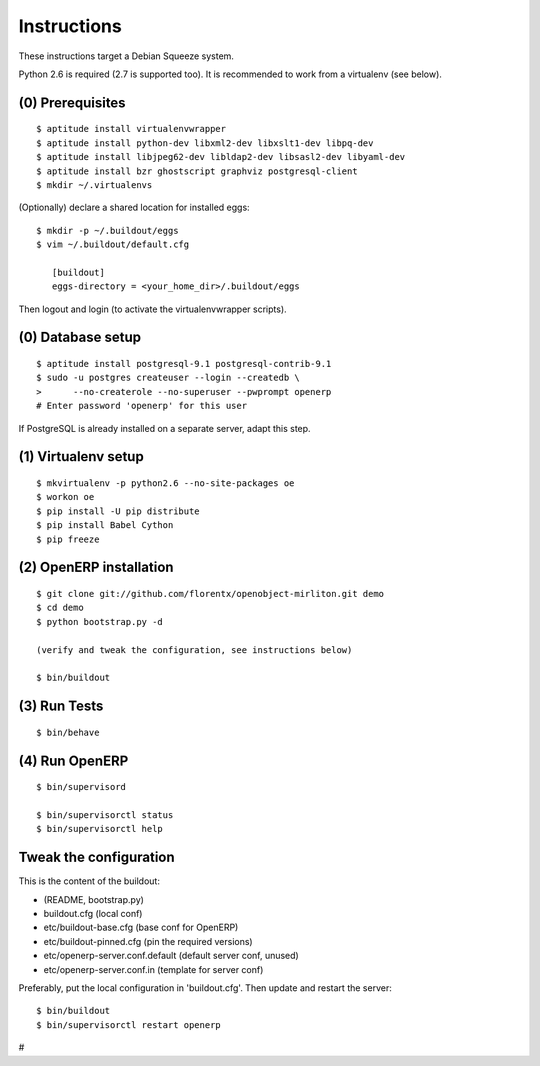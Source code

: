Instructions
============

These instructions target a Debian Squeeze system.

Python 2.6 is required (2.7 is supported too).
It is recommended to work from a virtualenv (see below).


(0) Prerequisites
-----------------
::

 $ aptitude install virtualenvwrapper
 $ aptitude install python-dev libxml2-dev libxslt1-dev libpq-dev
 $ aptitude install libjpeg62-dev libldap2-dev libsasl2-dev libyaml-dev
 $ aptitude install bzr ghostscript graphviz postgresql-client
 $ mkdir ~/.virtualenvs

(Optionally) declare a shared location for installed eggs::

 $ mkdir -p ~/.buildout/eggs
 $ vim ~/.buildout/default.cfg

    [buildout]
    eggs-directory = <your_home_dir>/.buildout/eggs

Then logout and login (to activate the virtualenvwrapper scripts).


(0) Database setup
------------------
::

 $ aptitude install postgresql-9.1 postgresql-contrib-9.1
 $ sudo -u postgres createuser --login --createdb \
 >      --no-createrole --no-superuser --pwprompt openerp
 # Enter password 'openerp' for this user

If PostgreSQL is already installed on a separate server, adapt this step.


(1) Virtualenv setup
--------------------
::

 $ mkvirtualenv -p python2.6 --no-site-packages oe
 $ workon oe
 $ pip install -U pip distribute
 $ pip install Babel Cython
 $ pip freeze


(2) OpenERP installation
------------------------
::

 $ git clone git://github.com/florentx/openobject-mirliton.git demo
 $ cd demo
 $ python bootstrap.py -d

 (verify and tweak the configuration, see instructions below)

 $ bin/buildout


(3) Run Tests
-------------
::

 $ bin/behave


(4) Run OpenERP
---------------
::

 $ bin/supervisord

 $ bin/supervisorctl status
 $ bin/supervisorctl help


Tweak the configuration
-----------------------

This is the content of the buildout:

- (README, bootstrap.py)
- buildout.cfg                      (local conf)
- etc/buildout-base.cfg             (base conf for OpenERP)
- etc/buildout-pinned.cfg           (pin the required versions)
- etc/openerp-server.conf.default   (default server conf, unused)
- etc/openerp-server.conf.in        (template for server conf)

Preferably, put the local configuration in 'buildout.cfg'.
Then update and restart the server::

 $ bin/buildout
 $ bin/supervisorctl restart openerp

#
